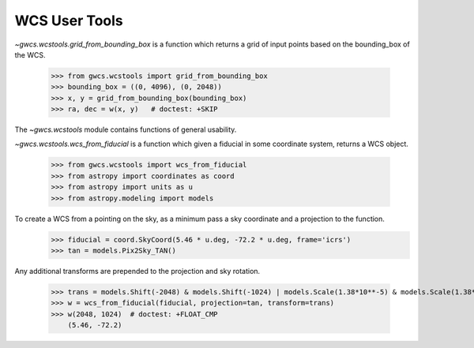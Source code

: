 WCS User Tools
==============

`~gwcs.wcstools.grid_from_bounding_box` is a function which returns a grid of input points based on the bounding_box of the WCS.

  >>> from gwcs.wcstools import grid_from_bounding_box
  >>> bounding_box = ((0, 4096), (0, 2048))
  >>> x, y = grid_from_bounding_box(bounding_box)
  >>> ra, dec = w(x, y)   # doctest: +SKIP

The `~gwcs.wcstools` module contains functions of general usability.

`~gwcs.wcstools.wcs_from_fiducial` is a function which given a fiducial in some coordinate system,
returns a WCS object.

  >>> from gwcs.wcstools import wcs_from_fiducial
  >>> from astropy import coordinates as coord
  >>> from astropy import units as u
  >>> from astropy.modeling import models

To create a WCS from a pointing on the sky, as a minimum pass a sky coordinate and a projection to the function.
  >>> fiducial = coord.SkyCoord(5.46 * u.deg, -72.2 * u.deg, frame='icrs')
  >>> tan = models.Pix2Sky_TAN()

Any additional transforms are prepended to the projection and sky rotation.

  >>> trans = models.Shift(-2048) & models.Shift(-1024) | models.Scale(1.38*10**-5) & models.Scale(1.38*10**-5)
  >>> w = wcs_from_fiducial(fiducial, projection=tan, transform=trans)
  >>> w(2048, 1024)  # doctest: +FLOAT_CMP
      (5.46, -72.2)
